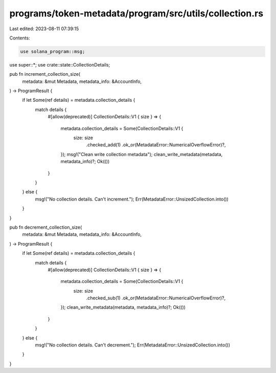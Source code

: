 programs/token-metadata/program/src/utils/collection.rs
=======================================================

Last edited: 2023-08-11 07:39:15

Contents:

.. code-block:: rs

    use solana_program::msg;

use super::*;
use crate::state::CollectionDetails;

pub fn increment_collection_size(
    metadata: &mut Metadata,
    metadata_info: &AccountInfo,
) -> ProgramResult {
    if let Some(ref details) = metadata.collection_details {
        match details {
            #[allow(deprecated)]
            CollectionDetails::V1 { size } => {
                metadata.collection_details = Some(CollectionDetails::V1 {
                    size: size
                        .checked_add(1)
                        .ok_or(MetadataError::NumericalOverflowError)?,
                });
                msg!("Clean write collection metadata");
                clean_write_metadata(metadata, metadata_info)?;
                Ok(())
            }
        }
    } else {
        msg!("No collection details. Can't increment.");
        Err(MetadataError::UnsizedCollection.into())
    }
}

pub fn decrement_collection_size(
    metadata: &mut Metadata,
    metadata_info: &AccountInfo,
) -> ProgramResult {
    if let Some(ref details) = metadata.collection_details {
        match details {
            #[allow(deprecated)]
            CollectionDetails::V1 { size } => {
                metadata.collection_details = Some(CollectionDetails::V1 {
                    size: size
                        .checked_sub(1)
                        .ok_or(MetadataError::NumericalOverflowError)?,
                });
                clean_write_metadata(metadata, metadata_info)?;
                Ok(())
            }
        }
    } else {
        msg!("No collection details. Can't decrement.");
        Err(MetadataError::UnsizedCollection.into())
    }
}


